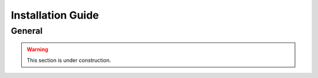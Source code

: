 ==================
Installation Guide
==================

General
=======

.. warning::

    This section is under construction.